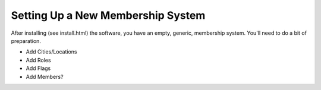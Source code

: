 Setting Up a New Membership System
==================================

After installing (see install.html) the software, you have an empty,
generic, membership system. You'll need to do a bit of preparation.

- Add Cities/Locations
- Add Roles
- Add Flags
- Add Members?



